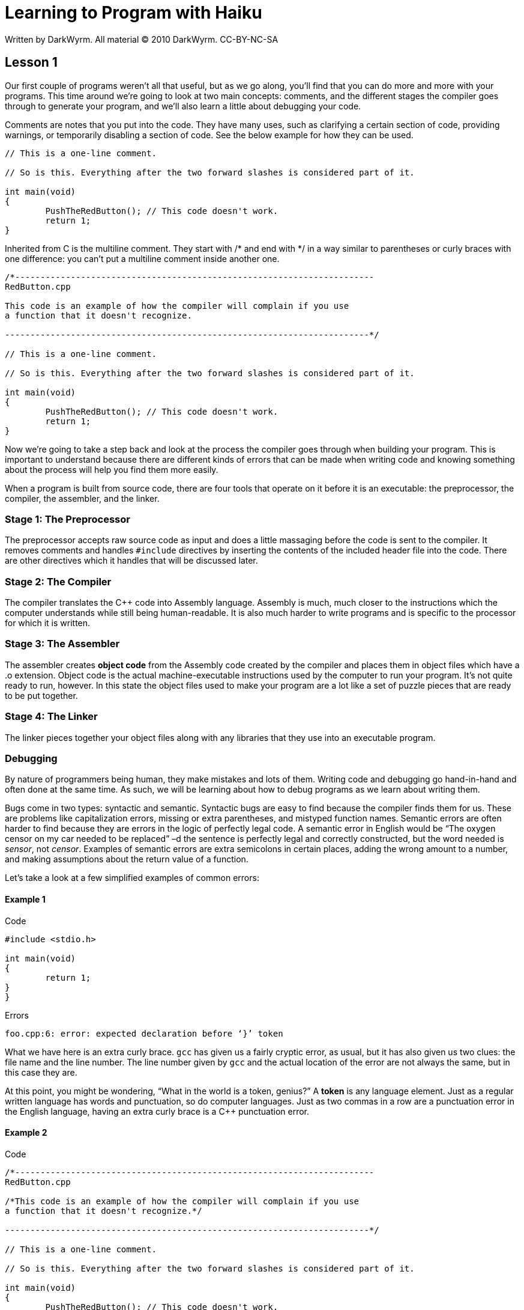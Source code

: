 = Learning to Program with Haiku
Written by DarkWyrm. All material © 2010 DarkWyrm. CC-BY-NC-SA
:source-highlighter: pygments

== Lesson 1

Our first couple of programs weren't all that useful, but as we go
along, you'll find that you can do more and more with your programs.
This time around we're going to look at two main concepts: comments, and
the different stages the compiler goes through to generate your program,
and we'll also learn a little about debugging your code.

Comments are notes that you put into the code. They have many uses, such
as clarifying a certain section of code, providing warnings, or
temporarily disabling a section of code. See the below example for how
they can be used.

[source,c++]
....
// This is a one-line comment.

// So is this. Everything after the two forward slashes is considered part of it.

int main(void)
{
	PushTheRedButton(); // This code doesn't work.
	return 1;
}
....

Inherited from C is the multiline comment. They start with /* and end
with */ in a way similar to parentheses or curly braces with one
difference: you can't put a multiline comment inside another one.

[source,c++]
....
/*-----------------------------------------------------------------------
RedButton.cpp

This code is an example of how the compiler will complain if you use
a function that it doesn't recognize.

------------------------------------------------------------------------*/

// This is a one-line comment.

// So is this. Everything after the two forward slashes is considered part of it.

int main(void)
{
	PushTheRedButton(); // This code doesn't work.
	return 1;
}
....

Now we're going to take a step back and look at the process the compiler
goes through when building your program. This is important to understand
because there are different kinds of errors that can be made when
writing code and knowing something about the process will help you find
them more easily.

When a program is built from source code, there are four tools that
operate on it before it is an executable: the preprocessor, the
compiler, the assembler, and the linker.

[[stage-1-the-preprocessor]]
Stage 1: The Preprocessor
~~~~~~~~~~~~~~~~~~~~~~~~~

The preprocessor accepts raw source code as input and does a little
massaging before the code is sent to the compiler. It removes comments
and handles `#include` directives by inserting the contents of the
included header file into the code. There are other directives which it
handles that will be discussed later.

[[stage-2-the-compiler]]
Stage 2: The Compiler
~~~~~~~~~~~~~~~~~~~~~

The compiler translates the C++ code into Assembly language. Assembly is
much, much closer to the instructions which the computer understands
while still being human-readable. It is also much harder to write
programs and is specific to the processor for which it is written.

[[stage-3-the-assembler]]
Stage 3: The Assembler
~~~~~~~~~~~~~~~~~~~~~~

The assembler creates *object code* from the Assembly code created by
the compiler and places them in object files which have a .o extension.
Object code is the actual machine-executable instructions used by the
computer to run your program. It's not quite ready to run, however. In
this state the object files used to make your program are a lot like a
set of puzzle pieces that are ready to be put together.

[[stage-4-the-linker]]
Stage 4: The Linker
~~~~~~~~~~~~~~~~~~~

The linker pieces together your object files along with any libraries
that they use into an executable program.

[[debugging]]
Debugging
~~~~~~~~~

By nature of programmers being human, they make mistakes and lots of
them. Writing code and debugging go hand-in-hand and often done at the
same time. As such, we will be learning about how to debug programs as
we learn about writing them.

Bugs come in two types: syntactic and semantic. Syntactic bugs are easy
to find because the compiler finds them for us. These are problems like
capitalization errors, missing or extra parentheses, and mistyped
function names. Semantic errors are often harder to find because they
are errors in the logic of perfectly legal code. A semantic error in
English would be “The oxygen censor on my car needed to be replaced” –d
the sentence is perfectly legal and correctly constructed, but the word
needed is __sensor__, not __censor__. Examples of semantic errors are
extra semicolons in certain places, adding the wrong amount to a number,
and making assumptions about the return value of a function.

Let's take a look at a few simplified examples of common errors:

[[example-1]]
Example 1
^^^^^^^^^

.Code
[source,c++]
....
#include <stdio.h>

int main(void)
{
	return 1;
}
}
....

.Errors
....
foo.cpp:6: error: expected declaration before ‘}’ token
....

What we have here is an extra curly brace. `gcc` has given us a fairly
cryptic error, as usual, but it has also given us two clues: the file
name and the line number. The line number given by `gcc` and the actual
location of the error are not always the same, but in this case they
are.

At this point, you might be wondering, “What in the world is a token,
genius?” A *token* is any language element. Just as a regular written
language has words and punctuation, so do computer languages. Just as
two commas in a row are a punctuation error in the English language,
having an extra curly brace is a C++ punctuation error.

[[example-2]]
Example 2
^^^^^^^^^

.Code
[source,c++]
....
/*-----------------------------------------------------------------------
RedButton.cpp

/*This code is an example of how the compiler will complain if you use
a function that it doesn't recognize.*/

------------------------------------------------------------------------*/

// This is a one-line comment.

// So is this. Everything after the two forward slashes is considered part of it.

int main(void)
{
	PushTheRedButton(); // This code doesn't work.
	return 1;
}
....

.Errors
....
foo.cpp:7: error: expected unqualified-id before ‘--’ token
....

This is an example of how the line number for the error is not the same
place as the actual error. The complaint is about the dashes at the end
of the multiline comment at the top. It is caused, however by nesting a
multiline comment inside another one. The preprocessor removes all
comments, so what the compiler sees is this:

[source,c++]
....
------------------------------------------------------------------------*/


int main(void)
{
	PushTheRedButton();
	return 1;
}
....

The compiler doesn't know what to do with the dashed line and complains.

[[example-3]]
Example 3
^^^^^^^^^

.Code
[source,c++]
....
int Main(void)
{
	return 1;
}
....

.Errors
....
/usr/lib/gcc/i486-linux-gnu/4.4.1/../../../../lib/crt1.o: In function `_start':
/build/buildd/eglibc-2.10.1/csu/../sysdeps/i386/elf/start.S:115: undefined reference to `main'
/tmp/ccv39Cuo.o:(.eh_frame+0x12): undefined reference to `__gxx_personality_v0'
collect2: ld returned 1 exit status
....

This is an error of a different kind. Remember that `main()` needs to be
defined in every program? We didn't – we defined `Main()`. The program
is otherwise valid, so it compiled just fine, but when the linker
attempted to piece it all together, it couldn't find the one required
function and threw a hissyfit. Any time you see an error containing
`undefined reference to`, you have a linker error.

Resolving _undefined reference_ linker errors isn't generally difficult.
It usually means one of two things: you forgot to link in a library that
you used, or a source code file was accidentally left out when your
program was built.

